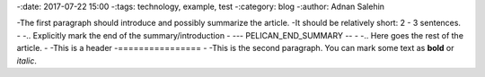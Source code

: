 
-:date: 2017-07-22 15:00
-:tags: technology, example, test
-:category: blog
-:author: Adnan Salehin
 
-The first paragraph should introduce and possibly summarize the article.
-It should be relatively short: 2 - 3 sentences.
-
-.. Explicitly mark the end of the summary/introduction
-
--- PELICAN_END_SUMMARY --
-
-.. Here goes the rest of the article.
-
-This is a header
-================
-
-This is the second paragraph. You can mark some text as **bold** or `italic`.
